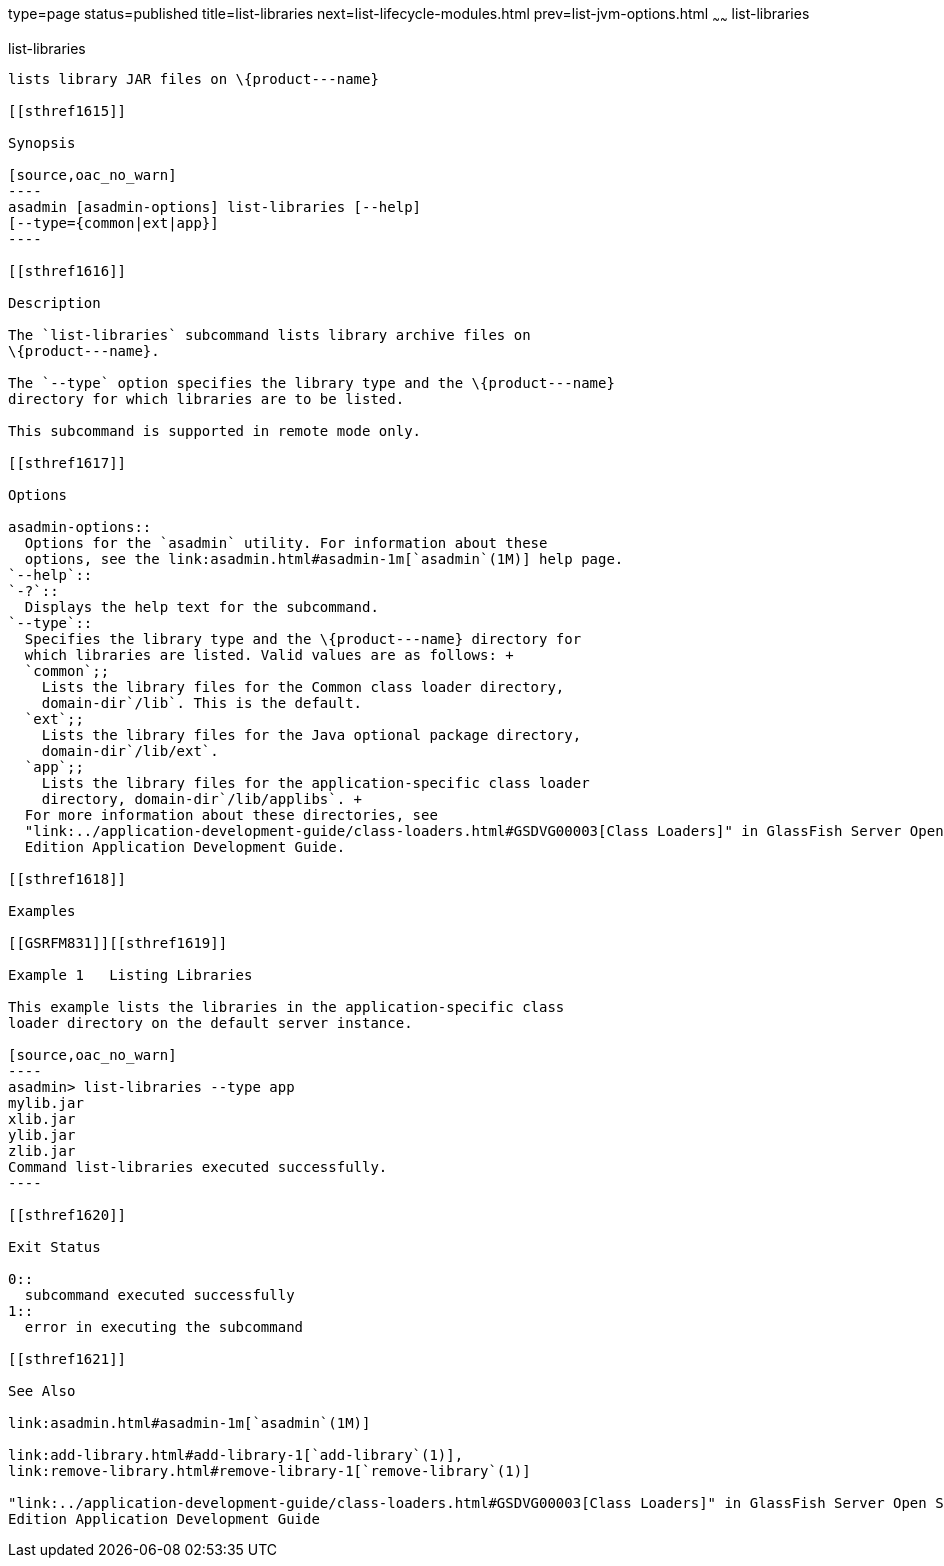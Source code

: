 type=page
status=published
title=list-libraries
next=list-lifecycle-modules.html
prev=list-jvm-options.html
~~~~~~
list-libraries
==============

[[list-libraries-1]][[GSRFM00819]][[list-libraries]]

list-libraries
--------------

lists library JAR files on \{product---name}

[[sthref1615]]

Synopsis

[source,oac_no_warn]
----
asadmin [asadmin-options] list-libraries [--help] 
[--type={common|ext|app}]
----

[[sthref1616]]

Description

The `list-libraries` subcommand lists library archive files on
\{product---name}.

The `--type` option specifies the library type and the \{product---name}
directory for which libraries are to be listed.

This subcommand is supported in remote mode only.

[[sthref1617]]

Options

asadmin-options::
  Options for the `asadmin` utility. For information about these
  options, see the link:asadmin.html#asadmin-1m[`asadmin`(1M)] help page.
`--help`::
`-?`::
  Displays the help text for the subcommand.
`--type`::
  Specifies the library type and the \{product---name} directory for
  which libraries are listed. Valid values are as follows: +
  `common`;;
    Lists the library files for the Common class loader directory,
    domain-dir`/lib`. This is the default.
  `ext`;;
    Lists the library files for the Java optional package directory,
    domain-dir`/lib/ext`.
  `app`;;
    Lists the library files for the application-specific class loader
    directory, domain-dir`/lib/applibs`. +
  For more information about these directories, see
  "link:../application-development-guide/class-loaders.html#GSDVG00003[Class Loaders]" in GlassFish Server Open Source
  Edition Application Development Guide.

[[sthref1618]]

Examples

[[GSRFM831]][[sthref1619]]

Example 1   Listing Libraries

This example lists the libraries in the application-specific class
loader directory on the default server instance.

[source,oac_no_warn]
----
asadmin> list-libraries --type app
mylib.jar
xlib.jar
ylib.jar
zlib.jar
Command list-libraries executed successfully.
----

[[sthref1620]]

Exit Status

0::
  subcommand executed successfully
1::
  error in executing the subcommand

[[sthref1621]]

See Also

link:asadmin.html#asadmin-1m[`asadmin`(1M)]

link:add-library.html#add-library-1[`add-library`(1)],
link:remove-library.html#remove-library-1[`remove-library`(1)]

"link:../application-development-guide/class-loaders.html#GSDVG00003[Class Loaders]" in GlassFish Server Open Source
Edition Application Development Guide


